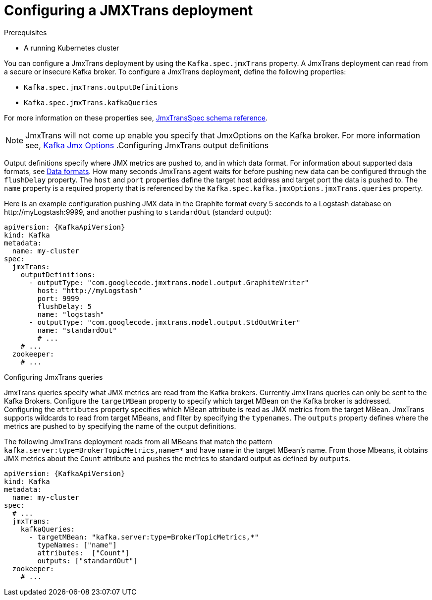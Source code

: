 // Module included in the following assemblies:
//
// assembly-deployment-configuration-kafka.adoc
// assembly-jmxtrans.adoc.

[id='proc-jmxtrans-deployment-{context}']
= Configuring a JMXTrans deployment

.Prerequisites
* A running Kubernetes cluster

You can configure a JmxTrans deployment by using the `Kafka.spec.jmxTrans` property.
A JmxTrans deployment can read from a secure or insecure Kafka broker.
To configure a JmxTrans deployment, define the following properties:

* `Kafka.spec.jmxTrans.outputDefinitions`
* `Kafka.spec.jmxTrans.kafkaQueries`

For more information on these properties see, xref:type-JmxTransSpec-reference[JmxTransSpec schema reference].

NOTE: JmxTrans will not come up enable you specify that JmxOptions on the Kafka broker.
For more information see, xref:assembly-kafka-jmx-options[Kafka Jmx Options]
.Configuring JmxTrans output definitions

Output definitions specify where JMX metrics are pushed to, and in which data format.
For information about supported data formats, see link:https://github.com/jmxtrans/jmxtrans/wiki/OutputWriters[Data formats^].
How many seconds JmxTrans agent waits for before pushing new data can be configured through the `flushDelay` property.
The `host` and `port` properties define the target host address and target port the data is pushed to.
The `name` property is a required property that is referenced by the `Kafka.spec.kafka.jmxOptions.jmxTrans.queries` property.

Here is an example configuration pushing JMX data in the Graphite format every 5 seconds to a Logstash database on \http://myLogstash:9999, and another pushing to `standardOut` (standard output):
[source,yaml,subs=attributes+]
----
apiVersion: {KafkaApiVersion}
kind: Kafka
metadata:
  name: my-cluster
spec:
  jmxTrans:
    outputDefinitions:
      - outputType: "com.googlecode.jmxtrans.model.output.GraphiteWriter"
        host: "http://myLogstash"
        port: 9999
        flushDelay: 5
        name: "logstash"
      - outputType: "com.googlecode.jmxtrans.model.output.StdOutWriter"
        name: "standardOut"
        # ...
    # ...
  zookeeper:
    # ...
----

.Configuring JmxTrans queries
JmxTrans queries specify what JMX metrics are read from the Kafka brokers.
Currently JmxTrans queries can only be sent to the Kafka Brokers.
Configure the `targetMBean` property to specify which target MBean on the Kafka broker is addressed.
Configuring the `attributes` property specifies which MBean attribute is read as JMX metrics from the target MBean.
JmxTrans supports wildcards to read from target MBeans, and filter by specifying the `typenames`.
The `outputs` property defines where the metrics are pushed to by specifying the name of the output definitions.

The following JmxTrans deployment reads from all MBeans that match the pattern `kafka.server:type=BrokerTopicMetrics,name=*` and have `name` in the target MBean's name.
From those Mbeans, it obtains JMX metrics about the `Count` attribute and pushes the metrics to standard output as defined by `outputs`.
[source,yaml,subs=attributes+]
----
apiVersion: {KafkaApiVersion}
kind: Kafka
metadata:
  name: my-cluster
spec:
  # ...
  jmxTrans:
    kafkaQueries:
      - targetMBean: "kafka.server:type=BrokerTopicMetrics,*"
        typeNames: ["name"]
        attributes:  ["Count"]
        outputs: ["standardOut"]
  zookeeper:
    # ...
----